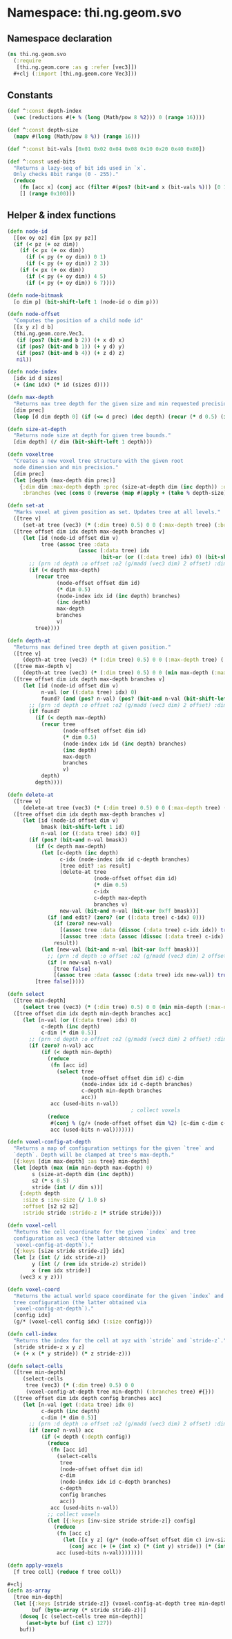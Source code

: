 * Namespace: thi.ng.geom.svo
** Namespace declaration
#+BEGIN_SRC clojure :tangle babel/src-cljx/thi/ng/geom/svo.cljx
  (ns thi.ng.geom.svo
    (:require
     [thi.ng.geom.core :as g :refer [vec3]])
    ,#+clj (:import [thi.ng.geom.core Vec3]))
#+END_SRC
** Constants
#+BEGIN_SRC clojure :tangle babel/src-cljx/thi/ng/geom/svo.cljx
  (def ^:const depth-index
    (vec (reductions #(+ % (long (Math/pow 8 %2))) 0 (range 16))))

  (def ^:const depth-size
    (mapv #(long (Math/pow 8 %)) (range 16)))

  (def ^:const bit-vals [0x01 0x02 0x04 0x08 0x10 0x20 0x40 0x80])

  (def ^:const used-bits
    "Returns a lazy-seq of bit ids used in `x`.
    Only checks 8bit range (0 - 255)."
    (reduce
      (fn [acc x] (conj acc (filter #(pos? (bit-and x (bit-vals %))) [0 1 2 3 4 5 6 7])))
      [] (range 0x100)))
#+END_SRC
** Helper & index functions
#+BEGIN_SRC clojure :tangle babel/src-cljx/thi/ng/geom/svo.cljx
  (defn node-id
    [[ox oy oz] dim [px py pz]]
    (if (< pz (+ oz dim))
      (if (< px (+ ox dim))
        (if (< py (+ oy dim)) 0 1)
        (if (< py (+ oy dim)) 2 3))
      (if (< px (+ ox dim))
        (if (< py (+ oy dim)) 4 5)
        (if (< py (+ oy dim)) 6 7))))
  
  (defn node-bitmask
    [o dim p] (bit-shift-left 1 (node-id o dim p)))
  
  (defn node-offset
    "Computes the position of a child node id"
    [[x y z] d b]
    (thi.ng.geom.core.Vec3.
     (if (pos? (bit-and b 2)) (+ x d) x)
     (if (pos? (bit-and b 1)) (+ y d) y)
     (if (pos? (bit-and b 4)) (+ z d) z)
     nil))
  
  (defn node-index
    [idx id d sizes]
    (+ (inc idx) (* id (sizes d))))
  
  (defn max-depth
    "Returns max tree depth for the given size and min requested precision (voxel size)."
    [dim prec]
    (loop [d dim depth 0] (if (<= d prec) (dec depth) (recur (* d 0.5) (inc depth)))))
  
  (defn size-at-depth
    "Returns node size at depth for given tree bounds."
    [dim depth] (/ dim (bit-shift-left 1 depth)))
  
  (defn voxeltree
    "Creates a new voxel tree structure with the given root
    node dimension and min precision."
    [dim prec]
    (let [depth (max-depth dim prec)]
      {:dim dim :max-depth depth :prec (size-at-depth dim (inc depth)) :data {}
       :branches (vec (cons 0 (reverse (map #(apply + (take % depth-size)) (range 1 (inc depth))))))}))
  
  (defn set-at
    "Marks voxel at given position as set. Updates tree at all levels."
    ([tree v]
       (set-at tree (vec3) (* (:dim tree) 0.5) 0 0 (:max-depth tree) (:branches tree) v))
    ([tree offset dim idx depth max-depth branches v]
       (let [id (node-id offset dim v)
             tree (assoc tree :data
                         (assoc (:data tree) idx
                                (bit-or (or ((:data tree) idx) 0) (bit-shift-left 1 id))))]
         ;; (prn :d depth :o offset :o2 (g/madd (vec3 dim) 2 offset) :dim dim :idx idx :val (get-in tree [:data idx]))
         (if (< depth max-depth)
           (recur tree
                  (node-offset offset dim id)
                  (* dim 0.5)
                  (node-index idx id (inc depth) branches)
                  (inc depth)
                  max-depth
                  branches
                  v)
           tree))))
  
  (defn depth-at
    "Returns max defined tree depth at given position."
    ([tree v]
       (depth-at tree (vec3) (* (:dim tree) 0.5) 0 0 (:max-depth tree) (:branches tree) v))
    ([tree max-depth v]
       (depth-at tree (vec3) (* (:dim tree) 0.5) 0 0 (min max-depth (:max-depth tree)) (:branches tree) v))
    ([tree offset dim idx depth max-depth branches v]
       (let [id (node-id offset dim v)
             n-val (or ((:data tree) idx) 0)
             found? (and (pos? n-val) (pos? (bit-and n-val (bit-shift-left 1 id))))]
         ;; (prn :d depth :o offset :o2 (g/madd (vec3 dim) 2 offset) :dim dim :idx idx :id id :val n-val :found found?)
         (if found?
           (if (< depth max-depth)
             (recur tree
                    (node-offset offset dim id)
                    (* dim 0.5)
                    (node-index idx id (inc depth) branches)
                    (inc depth)
                    max-depth
                    branches
                    v)
             depth)
           depth))))
  
  (defn delete-at
    ([tree v]
       (delete-at tree (vec3) (* (:dim tree) 0.5) 0 0 (:max-depth tree) (:branches tree) v))
    ([tree offset dim idx depth max-depth branches v]
       (let [id (node-id offset dim v)
             bmask (bit-shift-left 1 id)
             n-val (or ((:data tree) idx) 0)]
         (if (pos? (bit-and n-val bmask))
           (if (< depth max-depth)
             (let [c-depth (inc depth)
                   c-idx (node-index idx id c-depth branches)
                   [tree edit? :as result]
                   (delete-at tree
                              (node-offset offset dim id)
                              (* dim 0.5)
                              c-idx
                              c-depth max-depth
                              branches v)
                   new-val (bit-and n-val (bit-xor 0xff bmask))]
               (if (and edit? (zero? (or ((:data tree) c-idx) 0)))
                 (if (zero? new-val)
                   [(assoc tree :data (dissoc (:data tree) c-idx idx)) true]
                   [(assoc tree :data (assoc (dissoc (:data tree) c-idx) idx new-val)) true])
                 result))
             (let [new-val (bit-and n-val (bit-xor 0xff bmask))]
               ;; (prn :d depth :o offset :o2 (g/madd (vec3 dim) 2 offset) :dim dim :idx idx :id id :val n-val)
               (if (= new-val n-val)
                 [tree false]
                 [(assoc tree :data (assoc (:data tree) idx new-val)) true])))
           [tree false]))))
  
  (defn select
    ([tree min-depth]
       (select tree (vec3) (* (:dim tree) 0.5) 0 0 (min min-depth (:max-depth tree)) (:branches tree) #{}))
    ([tree offset dim idx depth min-depth branches acc]
       (let [n-val (or ((:data tree) idx) 0)
             c-depth (inc depth)
             c-dim (* dim 0.5)]
         ;; (prn :d depth :o offset :o2 (g/madd (vec3 dim) 2 offset) :dim dim :idx idx :val n-val)
         (if (zero? n-val) acc
             (if (< depth min-depth)
               (reduce
                (fn [acc id]
                  (select tree
                          (node-offset offset dim id) c-dim
                          (node-index idx id c-depth branches)
                          c-depth min-depth branches
                          acc))
                acc (used-bits n-val))
                                          ; collect voxels
               (reduce
                #(conj % (g/+ (node-offset offset dim %2) [c-dim c-dim c-dim]))
                acc (used-bits n-val)))))))
  
  (defn voxel-config-at-depth
    "Returns a map of configuration settings for the given `tree` and
    `depth`. Depth will be clamped at tree's max-depth."
    [{:keys [dim max-depth] :as tree} min-depth]
    (let [depth (max (min min-depth max-depth) 0)
          s (size-at-depth dim (inc depth))
          s2 (* s 0.5)
          stride (int (/ dim s))]
      {:depth depth
       :size s :inv-size (/ 1.0 s)
       :offset [s2 s2 s2]
       :stride stride :stride-z (* stride stride)}))
  
  (defn voxel-cell
    "Returns the cell coordinate for the given `index` and tree
    configuration as vec3 (the latter obtained via
    `voxel-config-at-depth`)."
    [{:keys [size stride stride-z]} idx]
    (let [z (int (/ idx stride-z))
          y (int (/ (rem idx stride-z) stride))
          x (rem idx stride)]
      (vec3 x y z)))
  
  (defn voxel-coord
    "Returns the actual world space coordinate for the given `index` and
    tree configuration (the latter obtained via
    `voxel-config-at-depth`)."
    [config idx]
    (g/* (voxel-cell config idx) (:size config)))
  
  (defn cell-index
    "Returns the index for the cell at xyz with `stride` and `stride-z`."
    [stride stride-z x y z]
    (+ (+ x (* y stride)) (* z stride-z)))
  
  (defn select-cells
    ([tree min-depth]
       (select-cells
        tree (vec3) (* (:dim tree) 0.5) 0 0
        (voxel-config-at-depth tree min-depth) (:branches tree) #{}))
    ([tree offset dim idx depth config branches acc]
       (let [n-val (get (:data tree) idx 0)
             c-depth (inc depth)
             c-dim (* dim 0.5)]
         ;; (prn :d depth :o offset :o2 (g/madd (vec3 dim) 2 offset) :dim dim :idx idx :val n-val)
         (if (zero? n-val) acc
             (if (< depth (:depth config))
               (reduce
                (fn [acc id]
                  (select-cells
                   tree
                   (node-offset offset dim id)
                   c-dim
                   (node-index idx id c-depth branches)
                   c-depth
                   config branches
                   acc))
                acc (used-bits n-val))
               ;; collect voxels
               (let [{:keys [inv-size stride stride-z]} config]
                 (reduce
                  (fn [acc c]
                    (let [[x y z] (g/* (node-offset offset dim c) inv-size)]
                      (conj acc (+ (+ (int x) (* (int y) stride)) (* (int z) stride-z)))))
                  acc (used-bits n-val))))))))
  
  (defn apply-voxels
    [f tree coll] (reduce f tree coll))
  
  ,#+clj
  (defn as-array
    [tree min-depth]
    (let [{:keys [stride stride-z]} (voxel-config-at-depth tree min-depth)
          buf (byte-array (* stride stride-z))]
      (doseq [c (select-cells tree min-depth)]
        (aset-byte buf (int c) 127))
      buf))
#+END_SRC
